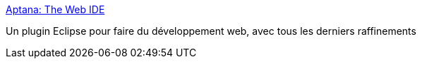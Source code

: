 :jbake-type: post
:jbake-status: published
:jbake-title: Aptana: The Web IDE
:jbake-tags: css,dhtml,editor,freeware,ide,javascript,linux,macosx,open-source,plugin,web,windows,eclipse,_mois_août,_année_2006
:jbake-date: 2006-08-01
:jbake-depth: ../
:jbake-uri: shaarli/1154419913000.adoc
:jbake-source: https://nicolas-delsaux.hd.free.fr/Shaarli?searchterm=http%3A%2F%2Fwww.aptana.com%2F&searchtags=css+dhtml+editor+freeware+ide+javascript+linux+macosx+open-source+plugin+web+windows+eclipse+_mois_ao%C3%BBt+_ann%C3%A9e_2006
:jbake-style: shaarli

http://www.aptana.com/[Aptana: The Web IDE]

Un plugin Eclipse pour faire du développement web, avec tous les derniers raffinements
